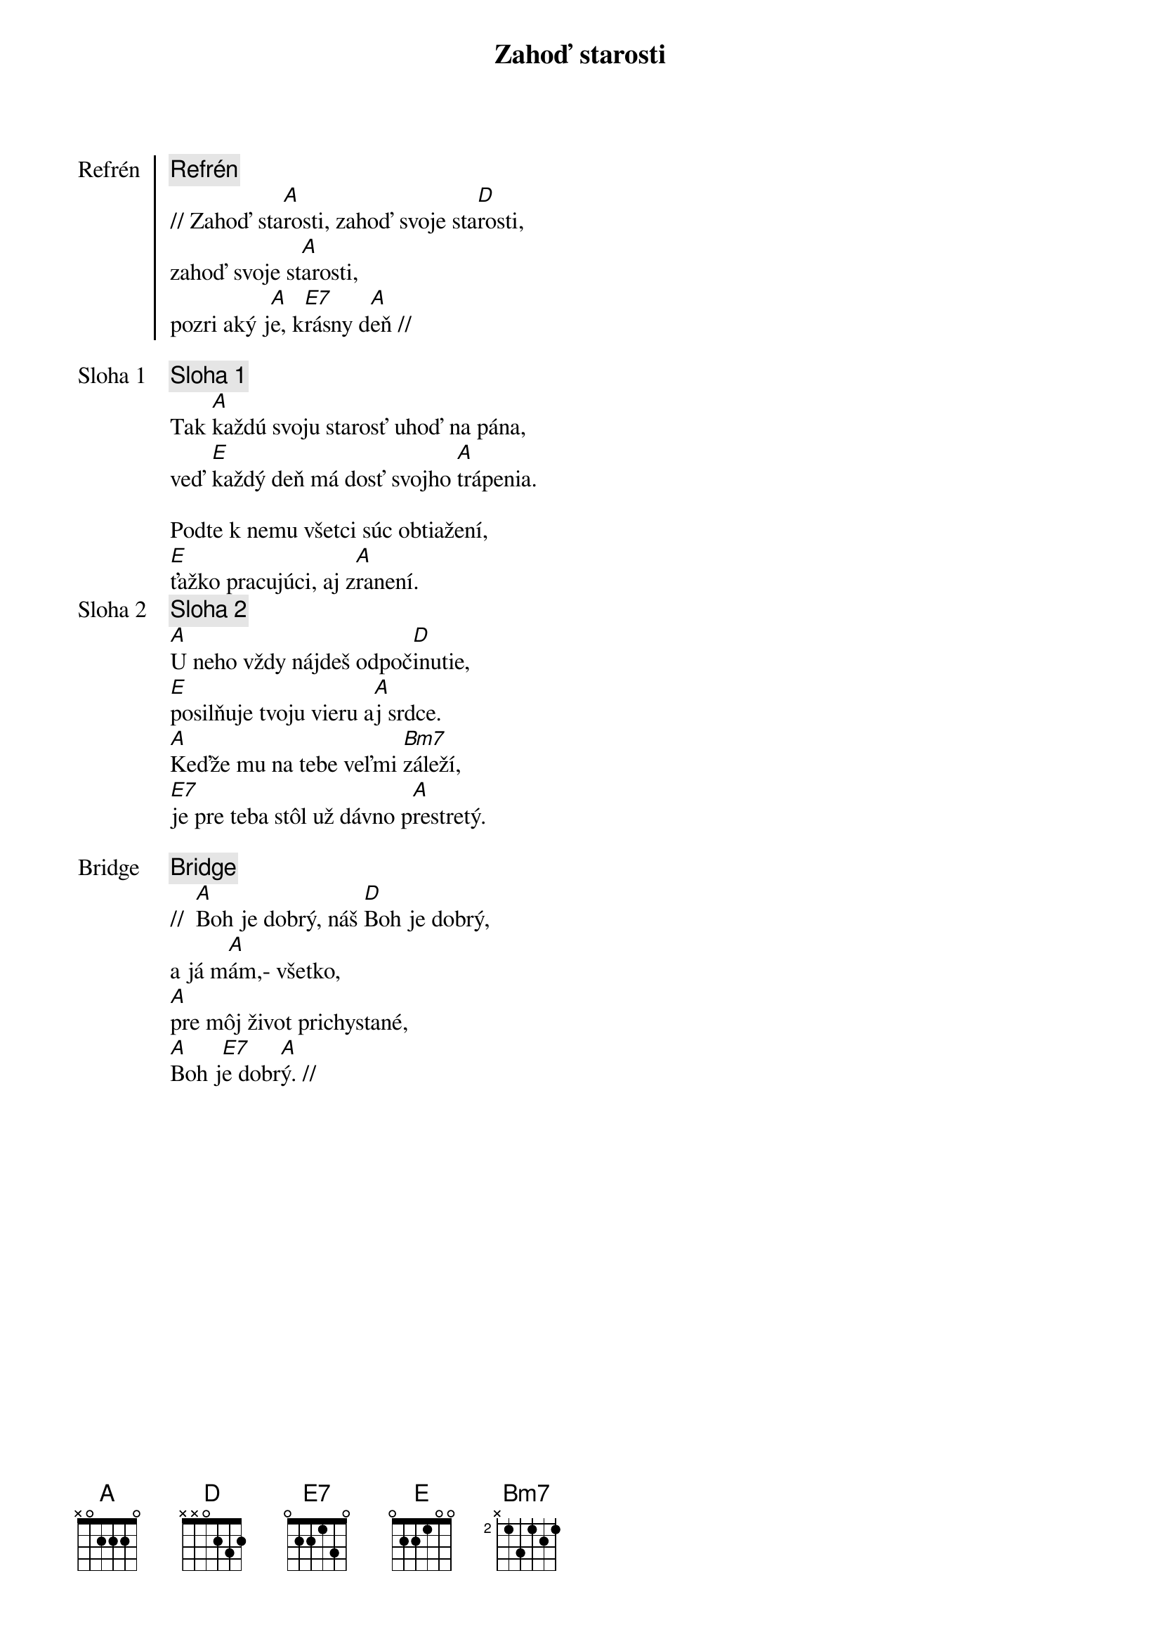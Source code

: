 {title: Zahoď starosti}

{start_of_chorus: Refrén}
{comment: Refrén}
// Zahoď sta[A]rosti, zahoď svoje sta[D]rosti,
zahoď svoje st[A]arosti,
pozri aký j[A]e, k[E7]rásny d[A]eň //
{end_of_chorus}

{start_of_verse: Sloha 1}
{comment: Sloha 1}
Tak [A]každú svoju starosť uhoď na pána,
veď [E]každý deň má dosť svojho [A]trápenia.
{end_of_verse}

Podte k nemu všetci súc obtiažení,
[E]ťažko pracujúci, aj z[A]ranení.
{start_of_verse: Sloha 2}
{comment: Sloha 2}
[A]U neho vždy nájdeš odpoč[D]inutie,
[E]posilňuje tvoju vieru a[A]j srdce.
[A]Keďže mu na tebe veľmi [Bm7]záleží,
[E7]je pre teba stôl už dávno p[A]restretý.
{end_of_verse}

{start_of_bridge: Bridge}
{comment: Bridge}
//  [A]Boh je dobrý, náš [D]Boh je dobrý,
a já m[A]ám,- všetko,
[A]pre môj život prichystané,
[A]Boh j[E7]e dobr[A]ý. //
{end_of_bridge}